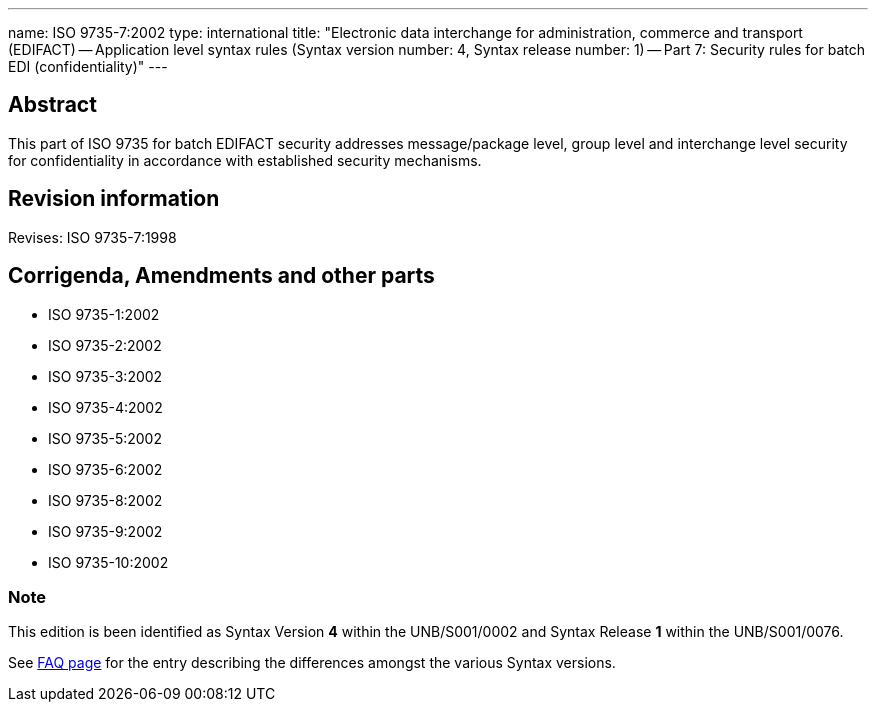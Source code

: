 ---
name: ISO 9735-7:2002
type: international
title: "Electronic data interchange for administration, commerce and transport (EDIFACT) -- Application level syntax rules (Syntax version number: 4, Syntax release number: 1) -- Part 7: Security rules for batch EDI (confidentiality)"
---

== Abstract
This part of ISO 9735 for batch EDIFACT security addresses message/package level, group level and interchange level security for confidentiality in accordance with established security mechanisms.

== Revision information
Revises: ISO 9735-7:1998

== Corrigenda, Amendments and other parts

* ISO 9735-1:2002
* ISO 9735-2:2002
* ISO 9735-3:2002
* ISO 9735-4:2002
* ISO 9735-5:2002
* ISO 9735-6:2002
* ISO 9735-8:2002
* ISO 9735-9:2002
* ISO 9735-10:2002

=== Note
This edition is been identified as Syntax Version *4* within the UNB/S001/0002 and Syntax Release *1* within the UNB/S001/0076.

See link:/faq[FAQ page] for the entry describing the differences amongst the various Syntax versions.

